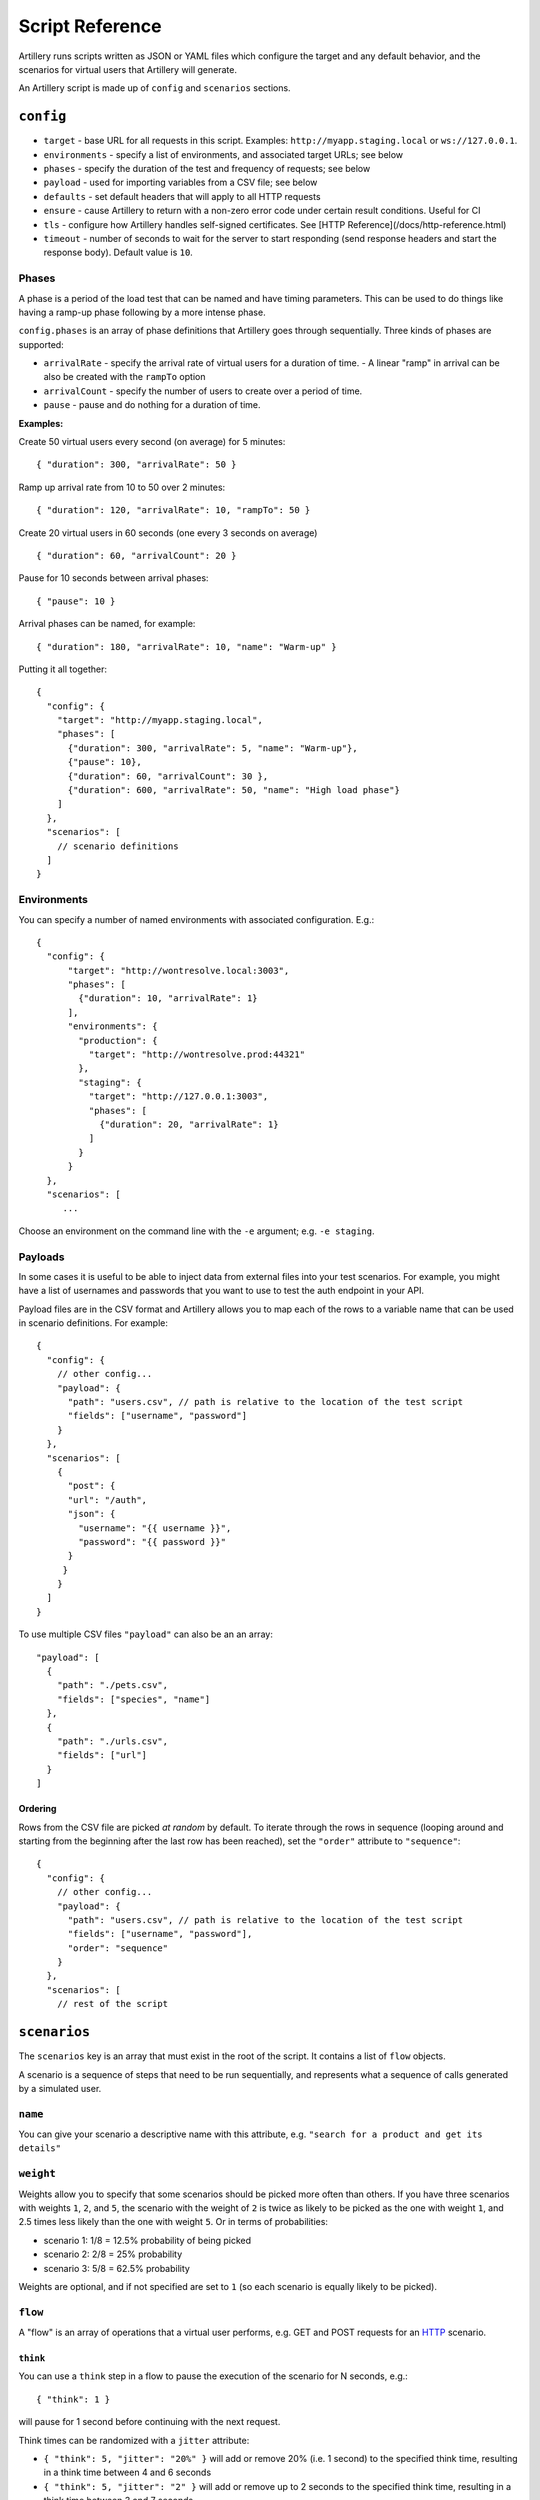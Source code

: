 Script Reference
****************

Artillery runs scripts written as JSON or YAML files which configure the target and any default behavior, and the scenarios for virtual users that Artillery will generate.

An Artillery script is made up of ``config`` and ``scenarios`` sections.

``config``
##########

- ``target`` - base URL for all requests in this script. Examples: ``http://myapp.staging.local`` or ``ws://127.0.0.1``.
- ``environments`` - specify a list of environments, and associated target URLs; see below
- ``phases`` - specify the duration of the test and frequency of requests; see below
- ``payload`` - used for importing variables from a CSV file; see below
- ``defaults`` - set default headers that will apply to all HTTP requests
- ``ensure`` - cause Artillery to return with a non-zero error code under certain result conditions. Useful for CI
- ``tls`` - configure how Artillery handles self-signed certificates. See [HTTP Reference](/docs/http-reference.html)
- ``timeout`` - number of seconds to wait for the server to start responding (send response headers and start the response body). Default value is ``10``.

Phases
~~~~~~

A phase is a period of the load test that can be named and have timing parameters. This can be used to do things like having a ramp-up phase following by a more intense phase.

``config.phases`` is an array of phase definitions that Artillery goes through sequentially. Three kinds of phases are supported:

- ``arrivalRate`` - specify the arrival rate of virtual users for a duration of time.
  - A linear "ramp" in arrival can be also be created with the ``rampTo`` option
- ``arrivalCount`` - specify the number of users to create over a period of time.
- ``pause`` - pause and do nothing for a duration of time.

**Examples:**

Create 50 virtual users every second (on average) for 5 minutes:
::

    { "duration": 300, "arrivalRate": 50 }

Ramp up arrival rate from 10 to 50 over 2 minutes:
::

    { "duration": 120, "arrivalRate": 10, "rampTo": 50 }


Create 20 virtual users in 60 seconds (one every 3 seconds on average)
::

    { "duration": 60, "arrivalCount": 20 }


Pause for 10 seconds between arrival phases:
::

    { "pause": 10 }


Arrival phases can be named, for example:
::

    { "duration": 180, "arrivalRate": 10, "name": "Warm-up" }


Putting it all together:
::

    {
      "config": {
        "target": "http://myapp.staging.local",
        "phases": [
          {"duration": 300, "arrivalRate": 5, "name": "Warm-up"},
          {"pause": 10},
          {"duration": 60, "arrivalCount": 30 },
          {"duration": 600, "arrivalRate": 50, "name": "High load phase"}
        ]
      },
      "scenarios": [
        // scenario definitions
      ]
    }


Environments
~~~~~~~~~~~~

You can specify a number of named environments with associated configuration. E.g.:
::

    {
      "config": {
          "target": "http://wontresolve.local:3003",
          "phases": [
            {"duration": 10, "arrivalRate": 1}
          ],
          "environments": {
            "production": {
              "target": "http://wontresolve.prod:44321"
            },
            "staging": {
              "target": "http://127.0.0.1:3003",
              "phases": [
                {"duration": 20, "arrivalRate": 1}
              ]
            }
          }
      },
      "scenarios": [
         ...

Choose an environment on the command line with the ``-e`` argument; e.g. ``-e staging``.

Payloads
~~~~~~~~

In some cases it is useful to be able to inject data from external files into your test scenarios. For example, you might have a list of usernames and passwords that you want to use to test the auth endpoint in your API.

Payload files are in the CSV format and Artillery allows you to map each of the rows to a variable name that can be used in scenario definitions. For example:
::

    {
      "config": {
        // other config...
        "payload": {
          "path": "users.csv", // path is relative to the location of the test script
          "fields": ["username", "password"]
        }
      },
      "scenarios": [
        {
          "post": {
          "url": "/auth",
          "json": {
            "username": "{{ username }}",
            "password": "{{ password }}"
          }
         }
        }
      ]
    }


To use multiple CSV files ``"payload"`` can also be an an array:

::

    "payload": [
      {
        "path": "./pets.csv",
        "fields": ["species", "name"]
      },
      {
        "path": "./urls.csv",
        "fields": ["url"]
      }
    ]
    

Ordering
--------

Rows from the CSV file are picked *at random* by default. To iterate through the rows in sequence (looping around and starting from the beginning after the last row has been reached), set the ``"order"`` attribute to ``"sequence"``:
::

    {
      "config": {
        // other config...
        "payload": {
          "path": "users.csv", // path is relative to the location of the test script
          "fields": ["username", "password"],
          "order": "sequence"
        }
      },
      "scenarios": [
        // rest of the script

``scenarios``
#############

The ``scenarios`` key is an array that must exist in the root of the script. It contains a list of ``flow`` objects.

A scenario is a sequence of steps that need to be run sequentially, and represents what a sequence of calls generated by a simulated user.

``name``
~~~~~~~~

You can give your scenario a descriptive name with this attribute, e.g. ``"search for a product and get its details"``

``weight``
~~~~~~~~~~

Weights allow you to specify that some scenarios should be picked more often than others. If you have three scenarios with weights ``1``, ``2``, and ``5``, the scenario with the weight of ``2`` is twice as likely to be picked as the one with weight ``1``, and 2.5 times less likely than the one with weight ``5``. Or in terms of probabilities:

- scenario 1: 1/8 = 12.5% probability of being picked
- scenario 2: 2/8 = 25% probability
- scenario 3: 5/8 = 62.5% probability

Weights are optional, and if not specified are set to ``1`` (so each scenario is equally likely to be picked).

``flow``
~~~~~~~~

A "flow" is an array of operations that a virtual user performs, e.g. GET and POST requests for an `HTTP <testing_http.html>`_ scenario.

``think``
---------

You can use a ``think`` step in a flow to pause the execution of the scenario for N seconds, e.g.:
::

    { "think": 1 }

will pause for 1 second before continuing with the next request.

Think times can be randomized with a ``jitter`` attribute:

- ``{ "think": 5, "jitter": "20%" }`` will add or remove 20% (i.e. 1 second) to the specified think time, resulting in a think time between 4 and 6 seconds
- ``{ "think": 5, "jitter": "2" }`` will add or remove up to 2 seconds to the specified think time, resulting in a think time between 3 and 7 seconds.

**Default Jitter**

``config.defaults.think.jitter`` can be set to add jitter to all thinks in all scenarios. For example:
::

  config:
    target: "https://my.app"
    defaults:
      think:
        jitter: "20%"
        
Will randomize all ``think`` periods by 20%.

